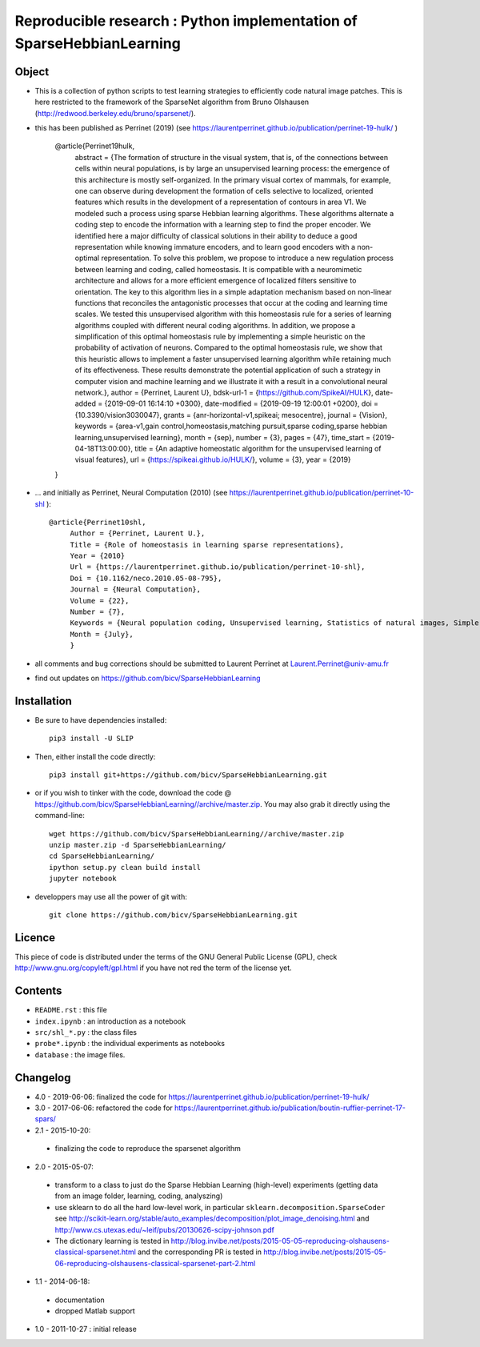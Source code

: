 Reproducible research : Python implementation of SparseHebbianLearning
======================================================================


.. image:: probe/shl_homeo.png
   :scale: 100%
   :alt: Set of RFs after Sparse Hebbian Learning.


Object
------

* This is a collection of python scripts to test learning strategies to efficiently code natural image patches.  This is here restricted  to the framework of the SparseNet algorithm from Bruno Olshausen (http://redwood.berkeley.edu/bruno/sparsenet/).

* this has been published as Perrinet (2019) (see  https://laurentperrinet.github.io/publication/perrinet-19-hulk/ )

   @article{Perrinet19hulk,
    abstract = {The formation of structure in the visual system, that is, of the connections between cells within neural populations, is by large an unsupervised learning process: the emergence of this architecture is mostly self-organized. In the primary visual cortex of mammals, for example, one can observe during development the formation of cells selective to localized, oriented features which results in the development of a representation of contours in area V1. We modeled such a process using sparse Hebbian learning algorithms. These algorithms alternate a coding step to encode the information with a learning step to find the proper encoder. We identified here a major difficulty of classical solutions in their ability to deduce a good representation while knowing immature encoders, and to learn good encoders with a non-optimal representation. To solve this problem, we propose to introduce a new regulation process between learning and coding, called homeostasis. It is compatible with a neuromimetic architecture and allows for a more efficient emergence of localized filters sensitive to orientation. The key to this algorithm lies in a simple adaptation mechanism based on non-linear functions that reconciles the antagonistic processes that occur at the coding and learning time scales. We tested this unsupervised algorithm with this homeostasis rule for a series of learning algorithms coupled with different neural coding algorithms. In addition, we propose a simplification of this optimal homeostasis rule by implementing a simple heuristic on the probability of activation of neurons. Compared to the optimal homeostasis rule, we show that this heuristic allows to implement a faster unsupervised learning algorithm while retaining much of its effectiveness. These results demonstrate the potential application of such a strategy in computer vision and machine learning and we illustrate it with a result in a convolutional neural network.},
    author = {Perrinet, Laurent U},
    bdsk-url-1 = {https://github.com/SpikeAI/HULK},
    date-added = {2019-09-01 16:14:10 +0300},
    date-modified = {2019-09-19 12:00:01 +0200},
    doi = {10.3390/vision3030047},
    grants = {anr-horizontal-v1,spikeai; mesocentre},
    journal = {Vision},
    keywords = {area-v1,gain control,homeostasis,matching pursuit,sparse coding,sparse hebbian learning,unsupervised learning},
    month = {sep},
    number = {3},
    pages = {47},
    time_start = {2019-04-18T13:00:00},
    title = {An adaptive homeostatic algorithm for the unsupervised learning of visual features},
    url = {https://spikeai.github.io/HULK/},
    volume = {3},
    year = {2019}
   }



* ... and initially as Perrinet, Neural Computation (2010) (see  https://laurentperrinet.github.io/publication/perrinet-10-shl )::

   @article{Perrinet10shl,
        Author = {Perrinet, Laurent U.},
        Title = {Role of homeostasis in learning sparse representations},
        Year = {2010}
        Url = {https://laurentperrinet.github.io/publication/perrinet-10-shl},
        Doi = {10.1162/neco.2010.05-08-795},
        Journal = {Neural Computation},
        Volume = {22},
        Number = {7},
        Keywords = {Neural population coding, Unsupervised learning, Statistics of natural images, Simple cell receptive fields, Sparse Hebbian Learning, Adaptive Matching Pursuit, Cooperative Homeostasis, Competition-Optimized Matching Pursuit},
        Month = {July},
        }

* all comments and bug corrections should be submitted to Laurent Perrinet at Laurent.Perrinet@univ-amu.fr
* find out updates on https://github.com/bicv/SparseHebbianLearning


Installation
-------------

* Be sure to have dependencies installed::

   pip3 install -U SLIP

* Then, either install the code directly::

   pip3 install git+https://github.com/bicv/SparseHebbianLearning.git

* or if you wish to tinker with the code, download the code @ https://github.com/bicv/SparseHebbianLearning//archive/master.zip. You may also grab it directly using the command-line::

   wget https://github.com/bicv/SparseHebbianLearning//archive/master.zip
   unzip master.zip -d SparseHebbianLearning/
   cd SparseHebbianLearning/
   ipython setup.py clean build install
   jupyter notebook

* developpers may use all the power of git with::

   git clone https://github.com/bicv/SparseHebbianLearning.git

Licence
--------

This piece of code is distributed under the terms of the GNU General Public License (GPL), check http://www.gnu.org/copyleft/gpl.html if you have not red the term of the license yet.

Contents
--------

* ``README.rst`` : this file
* ``index.ipynb`` : an introduction as a notebook
* ``src/shl_*.py`` : the class files
* ``probe*.ipynb`` : the individual experiments as notebooks
* ``database`` : the image files.

Changelog
---------

* 4.0 - 2019-06-06: finalized the code for https://laurentperrinet.github.io/publication/perrinet-19-hulk/

* 3.0 - 2017-06-06: refactored the code for https://laurentperrinet.github.io/publication/boutin-ruffier-perrinet-17-spars/

* 2.1 - 2015-10-20:
 * finalizing the code to reproduce the sparsenet algorithm

* 2.0 - 2015-05-07:
 * transform to a class to just do the Sparse Hebbian Learning (high-level) experiments (getting data from an image folder, learning, coding, analyszing)
 * use sklearn to do all the hard low-level work, in particular ``sklearn.decomposition.SparseCoder`` see http://scikit-learn.org/stable/auto_examples/decomposition/plot_image_denoising.html and http://www.cs.utexas.edu/~leif/pubs/20130626-scipy-johnson.pdf
 * The dictionary learning is tested in http://blog.invibe.net/posts/2015-05-05-reproducing-olshausens-classical-sparsenet.html and the corresponding PR is tested in http://blog.invibe.net/posts/2015-05-06-reproducing-olshausens-classical-sparsenet-part-2.html

* 1.1 - 2014-06-18:
 * documentation
 * dropped Matlab support

* 1.0 - 2011-10-27 : initial release
